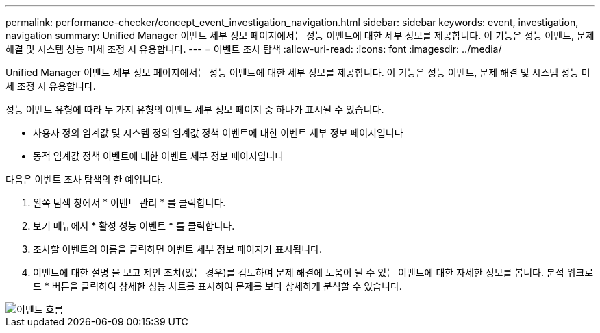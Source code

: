 ---
permalink: performance-checker/concept_event_investigation_navigation.html 
sidebar: sidebar 
keywords: event, investigation, navigation 
summary: Unified Manager 이벤트 세부 정보 페이지에서는 성능 이벤트에 대한 세부 정보를 제공합니다. 이 기능은 성능 이벤트, 문제 해결 및 시스템 성능 미세 조정 시 유용합니다. 
---
= 이벤트 조사 탐색
:allow-uri-read: 
:icons: font
:imagesdir: ../media/


[role="lead"]
Unified Manager 이벤트 세부 정보 페이지에서는 성능 이벤트에 대한 세부 정보를 제공합니다. 이 기능은 성능 이벤트, 문제 해결 및 시스템 성능 미세 조정 시 유용합니다.

성능 이벤트 유형에 따라 두 가지 유형의 이벤트 세부 정보 페이지 중 하나가 표시될 수 있습니다.

* 사용자 정의 임계값 및 시스템 정의 임계값 정책 이벤트에 대한 이벤트 세부 정보 페이지입니다
* 동적 임계값 정책 이벤트에 대한 이벤트 세부 정보 페이지입니다


다음은 이벤트 조사 탐색의 한 예입니다.

. 왼쪽 탐색 창에서 * 이벤트 관리 * 를 클릭합니다.
. 보기 메뉴에서 * 활성 성능 이벤트 * 를 클릭합니다.
. 조사할 이벤트의 이름을 클릭하면 이벤트 세부 정보 페이지가 표시됩니다.
. 이벤트에 대한 설명 을 보고 제안 조치(있는 경우)를 검토하여 문제 해결에 도움이 될 수 있는 이벤트에 대한 자세한 정보를 봅니다. 분석 워크로드 * 버튼을 클릭하여 상세한 성능 차트를 표시하여 문제를 보다 상세하게 분석할 수 있습니다.


image::../media/event_flow.png[이벤트 흐름]
